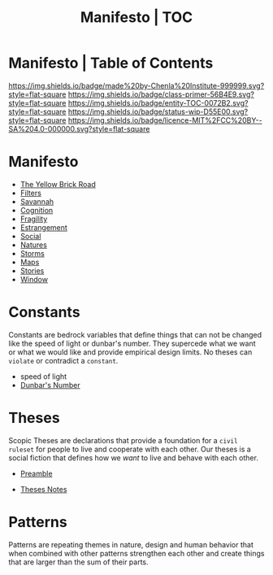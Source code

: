 #   -*- mode: org; fill-column: 60 -*-
#+STARTUP: showall
#+TITLE:   Manifesto | TOC
:PROPERTIES:
:CUSTOM_ID:
:Name:      /home/deerpig/proj/chenla/manifesto/index.org
:Created:   2017-10-06T18:08@Prek Leap (11.642600N-104.919210W)
:ID:        730bbfc9-e0cb-4c6f-97e0-4dbdef81b4d9
:VER:       560560166.539684901
:GEO:       48P-491193-1287029-15
:BXID:      proj:TWT0-8431
:Class:     primer
:Entity:    toc
:Status:    wip 
:Licence:   MIT/CC BY-SA 4.0
:END:

* Manifesto | Table of Contents
[[https://img.shields.io/badge/made%20by-Chenla%20Institute-999999.svg?style=flat-square]] 
[[https://img.shields.io/badge/class-primer-56B4E9.svg?style=flat-square]]
[[https://img.shields.io/badge/entity-TOC-0072B2.svg?style=flat-square]]
[[https://img.shields.io/badge/status-wip-D55E00.svg?style=flat-square]]
[[https://img.shields.io/badge/licence-MIT%2FCC%20BY--SA%204.0-000000.svg?style=flat-square]]


* Manifesto

  - [[./manifesto-yellow.org][The Yellow Brick Road]]
  - [[./manifesto-filters.org][Filters]]
  - [[./manifesto-savannah.org][Savannah]]
  - [[./manifesto-cognition.org][Cognition]]
  - [[./manifesto-fragility.org][Fragility]]
  - [[./manifesto-estrangement.org][Estrangement]]
  - [[./manifesto-social.org][Social]]
  - [[./manifesto-natures.org][Natures]]
  - [[./manifesto-storms.org][Storms]]
  - [[./manifesto-maps.org][Maps]]
  - [[./manifesto-stories.org][Stories]]
  - [[./manifesto-window.org][Window]]

* Constants

Constants are bedrock variables that define things that can
not be changed like the speed of light or dunbar's number.
They supercede what we want or what we would like and
provide empirical design limits.  No theses can =violate= or
contradict a =constant=.

 - speed of light
 - [[./constant-dunbar.org][Dunbar's Number]]


* Theses

Scopic Theses are declarations that provide a foundation for
a =civil ruleset= for people to live and cooperate with each
other.  Our theses is a social fiction that defines how we
/want/ to live and behave with each other.


 - [[./theses-preamble.org][Preamble]]




 - [[./theses-notes.org][Theses Notes]]


* Patterns

Patterns are repeating themes in nature, design and human
behavior that when combined with other patterns strengthen
each other and create things that are larger than the sum of
their parts.
